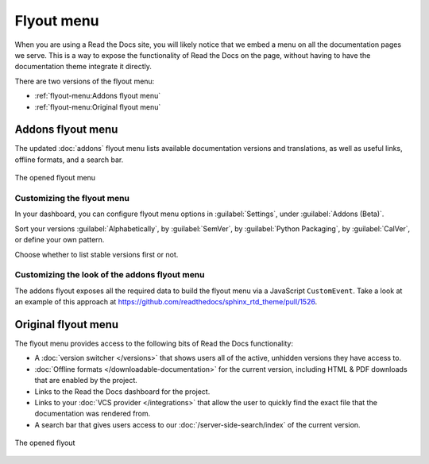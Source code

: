 .. TODO: Update the images to the new flyout design, and update to include Addons

Flyout menu
===========

When you are using a Read the Docs site,
you will likely notice that we embed a menu on all the documentation pages we serve.
This is a way to expose the functionality of Read the Docs on the page,
without having to have the documentation theme integrate it directly.

There are two versions of the flyout menu:

- :ref:`flyout-menu:Addons flyout menu`
- :ref:`flyout-menu:Original flyout menu`

Addons flyout menu
------------------

The updated :doc:`addons` flyout menu lists available documentation versions and translations, as well as useful links,
offline formats, and a search bar.

.. figure:: /_static/images/flyout-addons.png
   :align: center

   The opened flyout menu

Customizing the flyout menu
~~~~~~~~~~~~~~~~~~~~~~~~~~~

In your dashboard, you can configure flyout menu options in :guilabel:`Settings`, under :guilabel:`Addons (Beta)`.

Sort your versions :guilabel:`Alphabetically`, by :guilabel:`SemVer`, by :guilabel:`Python Packaging`,
by :guilabel:`CalVer`, or define your own pattern.

Choose whether to list stable versions first or not.

Customizing the look of the addons flyout menu
~~~~~~~~~~~~~~~~~~~~~~~~~~~~~~~~~~~~~~~~~~~~~~

The addons flyout exposes all the required data to build the flyout menu via a JavaScript ``CustomEvent``.
Take a look at an example of this approach at https://github.com/readthedocs/sphinx_rtd_theme/pull/1526.

Original flyout menu
--------------------

The flyout menu provides access to the following bits of Read the Docs functionality:

* A :doc:`version switcher </versions>` that shows users all of the active, unhidden versions they have access to.
* :doc:`Offline formats </downloadable-documentation>` for the current version, including HTML & PDF downloads that are enabled by the project.
* Links to the Read the Docs dashboard for the project.
* Links to your :doc:`VCS provider </integrations>` that allow the user to quickly find the exact file that the documentation was rendered from.
* A search bar that gives users access to our :doc:`/server-side-search/index` of the current version.

.. figure:: /_static/images/flyout-open.png
   :align: center

   The opened flyout
